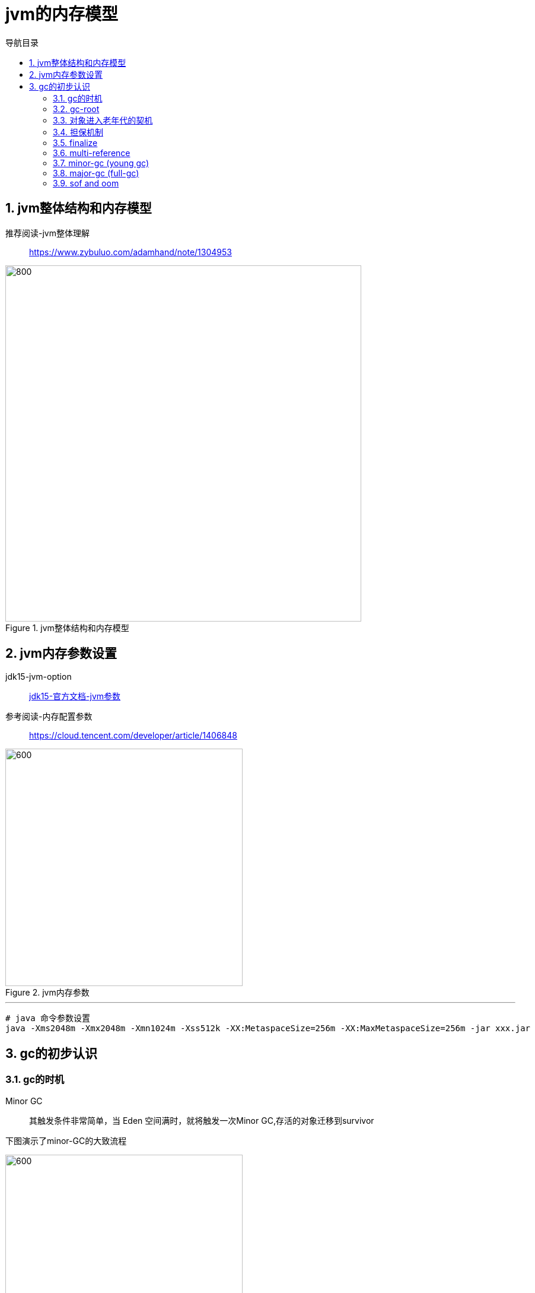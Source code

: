 = jvm的内存模型
:doctype: article
:encoding: utf-8
:lang: zh-cn
:toc: left
:toc-title: 导航目录
:toclevels: 4
:sectnums:
:sectanchors:

:hardbreaks:
:experimental:
:icons: font

pass:[<link rel="stylesheet" href="https://cdnjs.cloudflare.com/ajax/libs/font-awesome/4.7.0/css/font-awesome.min.css">]

== jvm整体结构和内存模型

推荐阅读-jvm整体理解::
https://www.zybuluo.com/adamhand/note/1304953[window=_blank]

.jvm整体结构和内存模型
image::image/03_jvm_memory_molde.png[800,600]

== jvm内存参数设置

jdk15-jvm-option::
https://docs.oracle.com/en/java/javase/15/docs/specs/man/java.html[jdk15-官方文档-jvm参数,window=_blank]

参考阅读-内存配置参数::
https://cloud.tencent.com/developer/article/1406848[window=_blank]

.jvm内存参数
image::image/03_jvm_options.png[600,400]

'''

[source]
----
# java 命令参数设置
java -Xms2048m -Xmx2048m -Xmn1024m -Xss512k -XX:MetaspaceSize=256m -XX:MaxMetaspaceSize=256m ‐jar xxx.jar
----

== gc的初步认识

=== gc的时机

Minor GC::
其触发条件非常简单，当 Eden 空间满时，就将触发一次Minor GC,存活的对象迁移到survivor

下图演示了minor-GC的大致流程

image::image/03_object_gc_process_01.jpg[600,400]
image::image/03_object_gc_process_02.jpg[600,400]
image::image/03_object_gc_process_03.jpg[600,400]
image::image/03_object_gc_process_04.jpg[600,400]

Full GC::
- 老年代空间不足
- 手动触发System.gc()
- 担保失败

=== gc-root

可达性分析-依据gc-root判断当前内存对象是否为垃圾

- 虚拟机栈中局部变量表中引用的对象
- 本地方法栈中 JNI(Java Native Interface，即一般所说的Native方法) 中引用的对象
- 方法区中类静态属性引用的对象
- 方法区中的常量引用的对象

link:..\src\main\java\indi\jdk\yufr\gc\GcRoot.java[代码描述-GcRoot.java,window=_blank]

=== 对象进入老年代的契机
详看 02-对象的创建与内存分配中 分配内存过程图

- 大对象
- 存活年龄过长
-XX:MaxTenuringThreshold::
对象在年轻代-最大任期阈值
Sets the maximum tenuring threshold for use in adaptive GC sizing. The largest value is 15. The default value is 15 for the parallel (throughput) collector.
- 动态年龄判断
-XX:TargetSurvivorRatio::
young-gc之后,Survivor区域需要的百分比空间
Sets the desired percentage of survivor space (0 to 100) used after young garbage collection. By default, this option is set to 50%.

link:..\src\main\java\indi\jdk\yufr\gc\TargetSurvivorRatioGc.java[代码描述-TargetSurvivorRatioGc.java,window=_blank]

=== 担保机制

参考阅读-担保机制::
https://www.cnblogs.com/july-sunny/p/12618054.html[window=_blank]

在发生Minor GC之前，虚拟机会检查老年代最大可用的连续空间是否大于新生代所有对象的总空间，
如果大于，则此次Minor GC是安全的
如果小于，担保机制,会提前触发一次full-gc

link:..\src\main\java\indi\jdk\yufr\gc\HandlePromotion.java[代码描述-HandlePromotion.java,window=_blank]

=== finalize

link:..\src\main\java\indi\jdk\yufr\gc\FinalizeEscapeGc.java[代码描述-FinalizeEscapeGc.java,window=_blank]

=== multi-reference

参考阅读::
https://docs.oracle.com/javase/8/docs/technotes/guides/vm/gctuning/considerations.html#sthref63[window=_blank]

参考阅读::
https://blog.csdn.net/qiang_zi_/article/details/100700784[JVM-优化案例-SoftRefLRUPolicyMSPerMB,window=_blank]

link:..\src\main\java\indi\jdk\yufr\gc\MultiReference.java[代码描述-MultiReference.java,window=_blank]

=== minor-gc (young gc)

link:..\src\main\java\indi\jdk\yufr\gc\MinorGc.java[代码描述-MinorGc.java,window=_blank]

以下测试实例，vm-option
-Xms1g -Xmx1g -Xmn300m

image::image/03_minor_gc.gif[600,400]

'''

.verbose:gc 描述
====
[source]
----
[GC (Allocation Failure) 298337K->2660K(1045504K), 0.0010237 secs]
----
<1> Allocation Failure 触发gc原因
<2> 298337K->2660K(1045504K) 
gc前年轻代大小->gc后年轻代大小(堆总的大小)
====

=== major-gc (full-gc)
场景:大对象直接进入到老年代导致full-gc

link:..\src\main\java\indi\jdk\yufr\gc\MajorGc.java[代码描述-MajorGc.java,window=_blank]

image::image/03_major_gc.gif[600,400]

.verbose:gc 描述
====
[source]
----
[93.155s][info][gc] GC(6) Pause Young (Concurrent Start) (G1 Humongous Allocation) 466M->2M(1024M) 3.589ms
[93.155s][info][gc] GC(7) Concurrent Cycle
[93.158s][info][gc] GC(7) Pause Remark 4M->4M(1024M) 0.942ms
[93.159s][info][gc] GC(7) Pause Cleanup 4M->4M(1024M) 0.141ms
[93.160s][info][gc] GC(7) Concurrent Cycle 4.658ms
----
====

=== sof and oom

栈内存溢出::
java程序启动一个新线程时，没有足够的空间为改线程分配java栈，一个线程java栈的大小由-Xss设置决定；JVM则抛出OutOfMemoryError异常。

link:..src\main\java\indi\jdk\yufr\oom\StackOverFlowError.java[代码描述-StackOverFlowError,window=_blank]

堆内存溢出::
java堆用于存放对象的实例，当需要为对象的实例分配内存时，而堆的占用已经达到了设置的最大值(通过-Xmx)设置最大值，则抛出OutOfMemoryError异常。

推荐阅读-OutofMemoryError-英文::
https://plumbr.io/outofmemoryerror[window=_blank]

